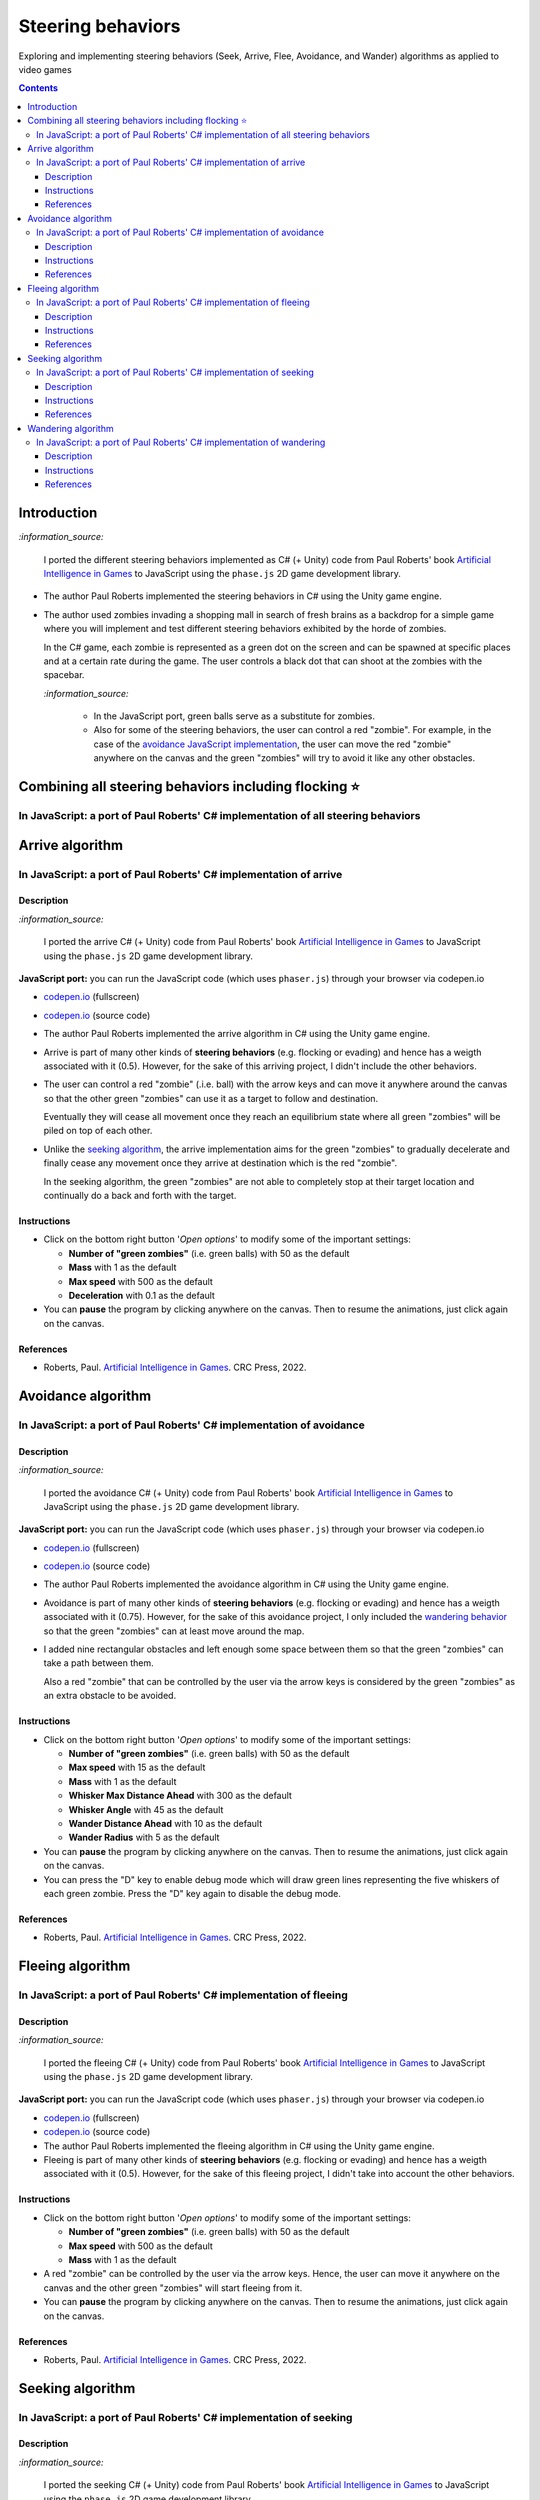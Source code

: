 ==================
Steering behaviors
==================
Exploring and implementing steering behaviors (Seek, Arrive, Flee, Avoidance, and Wander) algorithms as applied to video games

.. contents:: **Contents**
   :depth: 5
   :local:
   :backlinks: top

Introduction
============
`:information_source:` 

 I ported the different steering behaviors implemented as C# (+ Unity) code from Paul Roberts' book `Artificial Intelligence in Games <https://www.routledge.com/Artificial-Intelligence-in-Games/Roberts/p/book/9781032033228>`_ to 
 JavaScript using the ``phase.js`` 2D game development library.
 
- The author Paul Roberts implemented the steering behaviors in C# using the Unity game engine.
- The author used zombies invading a shopping mall in search of fresh brains as a backdrop for a simple game where you will
  implement and test different steering behaviors exhibited by the horde of zombies. 
  
  In the C# game, each zombie is represented as a green dot
  on the screen and can be spawned at specific places and at a certain rate during the game. The user controls a 
  black dot that can shoot at the zombies with the spacebar.
  
  .. raw:: html

      <div align="center">
       <a href="https://www.routledge.com/Artificial-Intelligence-in-Games/Roberts/p/book/9781032033228" target="_blank">
         <img src="https://raw.githubusercontent.com/raul23/flocking-algorithms/main/images/book_project.png">
       </a>
       <p align="center">From Paul Roberts' book <i>Artificial Intelligence in Games</i>, p.56</p>
      </div>
  
  `:information_source:` 
  
   - In the JavaScript port, green balls serve as a substitute for zombies.
   - Also for some of the steering behaviors, the user can control a red "zombie". For example, in the case of the 
     `avoidance JavaScript implementation <#in-javascript-a-port-of-paul-roberts-c-implementation-of-avoidance>`_, 
     the user can move the red "zombie" anywhere on the canvas and the green "zombies" will try to avoid it like any other
     obstacles.
     
     .. raw:: html

         <div align="center">
          <a href="https://codepen.io/raul23/full/ExebJPO" target="_blank">
            <img src="./images/avoiding_red.png">
          </a>
          <p align="center">Green "zombies" avoiding the red "zombie" that can be controlled by the user</p>
         </div>

Combining all steering behaviors including flocking ⭐
======================================================
In JavaScript: a port of Paul Roberts' C# implementation of all steering behaviors
----------------------------------------------------------------------------------
.. raw:: html

   <div align="center">
    <a href="https://codepen.io/raul23/pen/KKxQKzK" target="_blank">
      <img src="./images/combining_fullscreen_with_options.png">
    </a>
    <p align="center">Green "zombies" wandering, flocking and avoiding obstacles including the user-controlled red "zombie"</p>
  </div>

Arrive algorithm
================
In JavaScript: a port of Paul Roberts' C# implementation of arrive
------------------------------------------------------------------
.. raw:: html

   <div align="center">
    <a href="https://codepen.io/raul23/full/bGxYZod" target="_blank">
      <img src="./images/arriving.png">
    </a>
    <p align="center">Green "zombies" arriving at their destination which is the red "zombie"</p>
  </div>

Description
"""""""""""
`:information_source:` 

 I ported the arrive C# (+ Unity) code from Paul Roberts' book `Artificial Intelligence in Games <https://www.routledge.com/Artificial-Intelligence-in-Games/Roberts/p/book/9781032033228>`_ to JavaScript using the ``phase.js`` 2D game development library.
 
**JavaScript port:** you can run the JavaScript code (which uses ``phaser.js``) through your browser via codepen.io

- `codepen.io <https://codepen.io/raul23/full/bGxYZod>`_ (fullscreen)
- `codepen.io <https://codepen.io/raul23/pen/bGxYZod>`_ (source code)

- The author Paul Roberts implemented the arrive algorithm in C# using the Unity game engine.
- Arrive is part of many other kinds of **steering behaviors** (e.g. flocking or evading) and hence has a weigth associated
  with it (0.5). However, for the sake of this arriving project, I didn't include the other behaviors.
- The user can control a red "zombie" (.i.e. ball) with the arrow keys and can move it anywhere around the
  canvas so that the other green "zombies" can use it as a target to follow and destination.
  
  Eventually they will cease all movement once they reach an
  equilibrium state where all green "zombies" will be piled on top of each other.
  
  .. raw:: html

      <div align="center">
       <a href="https://codepen.io/raul23/full/bGxYZod" target="_blank">
         <img src="./images/avoiding_covered_red.png">
       </a>
       <p align="center">The green "zombies" arrived at destination which is the <br/>user-controlled red "zombie" 
       that is completely covered by them.
     </div>
- Unlike the `seeking algorithm <#in-javascript-a-port-of-paul-roberts-c-implementation-of-seeking>`_, 
  the arrive implementation aims for the green "zombies" to gradually decelerate and  
  finally cease any movement once they arrive at destination which is the red "zombie".
  
  In the seeking algorithm, the green "zombies" are not able to completely stop at their target location
  and continually do a back and forth with the target.
  
  .. raw:: html

      <div align="center">
       <a href="https://codepen.io/raul23/full/bGxYZod" target="_blank">
         <img src="./images/arriving_final_destination.png">
       </a>
       <p align="center">Equilibrium state: the green "zombies" <br>finally</b> arrived at destination</p>
     </div>

Instructions
""""""""""""
- Click on the bottom right button '*Open options*' to modify some of the important settings:

  .. raw:: html

      <div align="center">
       <a href="https://codepen.io/raul23/full/bGxYZod" target="_blank">
         <img src="https://raw.githubusercontent.com/raul23/flocking-algorithms/main/images/open_options.png">
       </a>
      </div>

  - **Number of "green zombies"** (i.e. green balls) with 50 as the default
  - **Mass** with 1 as the default
  - **Max speed** with 500 as the default
  - **Deceleration** with 0.1 as the default
  
  .. raw:: html

      <div align="center">
       <a href="https://codepen.io/raul23/full/bGxYZod" target="_blank">
         <img src="./images/arriving_options.png">
       </a>
      </div>
- You can **pause** the program by clicking anywhere on the canvas. Then to resume the animations, just click again on the canvas.
      
References
""""""""""
- Roberts, Paul. `Artificial Intelligence in Games <https://www.amazon.com/Artificial-Intelligence-Games-Paul-Roberts/dp/1032033223/>`_. 
  CRC Press, 2022.

Avoidance algorithm
===================
In JavaScript: a port of Paul Roberts' C# implementation of avoidance
---------------------------------------------------------------------
.. raw:: html

   <div align="center">
    <a href="https://codepen.io/raul23/full/ExebJPO" target="_blank">
      <img src="./images/fullscreen_avoiding_red.png">
    </a>
    <p align="center">Green "zombies" avoiding obstacles (including the red "zombie")</p>
  </div>

Description
"""""""""""
`:information_source:` 

 I ported the avoidance C# (+ Unity) code from Paul Roberts' book `Artificial Intelligence in Games <https://www.routledge.com/Artificial-Intelligence-in-Games/Roberts/p/book/9781032033228>`_ to JavaScript using the ``phase.js`` 2D game development library.
 
**JavaScript port:** you can run the JavaScript code (which uses ``phaser.js``) through your browser via codepen.io

- `codepen.io <https://codepen.io/raul23/full/ExebJPO>`_ (fullscreen)
- `codepen.io <https://codepen.io/raul23/pen/ExebJPO>`_ (source code)

- The author Paul Roberts implemented the avoidance algorithm in C# using the Unity game engine.
- Avoidance is part of many other kinds of **steering behaviors** (e.g. flocking or evading) and hence has a weigth associated
  with it (0.75). However, for the sake of this avoidance project, I only included the 
  `wandering behavior <#in-javascript-a-port-of-paul-roberts-c-implementation-of-wandering>`_ so that
  the green "zombies" can at least move around the map.
- I added nine rectangular obstacles and left enough some space between them so that the green "zombies" can take
  a path between them. 
  
  .. raw:: html

      <div align="center">
       <a href="https://codepen.io/raul23/full/ExebJPO" target="_blank">
         <img src="./images/avoiding_obstacles_path_between.png">
       </a>
       <p align="center">Green "zombies" avoiding obstacles and taking a path between them</p>
     </div>
  
  Also a red "zombie" that can be controlled by the user via the arrow keys is considered by the green "zombies" as an extra obstacle 
  to be avoided.
  
  .. raw:: html

      <div align="center">
       <a href="https://codepen.io/raul23/full/ExebJPO" target="_blank">
         <img src="./images/avoiding_red.png">
       </a>
       <p align="center">Green "zombies" avoiding the red "zombie" that can be controlled by the user</p>
     </div>

Instructions
""""""""""""
- Click on the bottom right button '*Open options*' to modify some of the important settings:

  .. raw:: html

      <div align="center">
       <a href="https://codepen.io/raul23/full/ExebJPO" target="_blank">
         <img src="https://raw.githubusercontent.com/raul23/flocking-algorithms/main/images/open_options.png">
       </a>
      </div>

  - **Number of "green zombies"** (i.e. green balls) with 50 as the default
  - **Max speed** with 15 as the default
  - **Mass** with 1 as the default
  - **Whisker Max Distance Ahead** with 300 as the default
  - **Whisker Angle** with 45 as the default 
  - **Wander Distance Ahead** with 10 as the default
  - **Wander Radius** with 5 as the default 
  
  .. raw:: html

      <div align="center">
       <a href="https://codepen.io/raul23/full/ExebJPO" target="_blank">
         <img src="./images/avoidance_options.png">
       </a>
      </div>
- You can **pause** the program by clicking anywhere on the canvas. Then to resume the animations, just click again on the canvas.
- You can press the "D" key to enable debug mode which will draw green lines representing the five whiskers 
  of each green zombie. Press the "D" key again to disable the debug mode.
  
  .. raw:: html

      <div align="center">
       <a href="https://codepen.io/raul23/full/ExebJPO" target="_blank">
         <img src="./images/avoidance_whiskers.png">
       </a>
       <p align="center">Debug mode enabled: green lines represent the whiskers helping the green "zombies" to avoid obstacles</p>
      </div>
      
References
""""""""""
- Roberts, Paul. `Artificial Intelligence in Games <https://www.amazon.com/Artificial-Intelligence-Games-Paul-Roberts/dp/1032033223/>`_. 
  CRC Press, 2022.

Fleeing algorithm
=================
In JavaScript: a port of Paul Roberts' C# implementation of fleeing
-------------------------------------------------------------------
.. raw:: html

   <div align="center">
    <a href="https://codepen.io/raul23/full/GRXOdLv" target="_blank">
      <img src="./images/fleeing_fullscreen_with_options.png">
    </a>
    <p align="center">The green "zombies" are all fleeing from the user-controlled red "zombie"</p>
  </div>

Description
"""""""""""
`:information_source:` 

 I ported the fleeing C# (+ Unity) code from Paul Roberts' book `Artificial Intelligence in Games <https://www.routledge.com/Artificial-Intelligence-in-Games/Roberts/p/book/9781032033228>`_ to JavaScript using the ``phase.js`` 2D game development library.
 
**JavaScript port:** you can run the JavaScript code (which uses ``phaser.js``) through your browser via codepen.io

- `codepen.io <https://codepen.io/raul23/full/GRXOdLv>`_ (fullscreen)
- `codepen.io <https://codepen.io/raul23/pen/GRXOdLv>`_ (source code)

- The author Paul Roberts implemented the fleeing algorithm in C# using the Unity game engine.
- Fleeing is part of many other kinds of **steering behaviors** (e.g. flocking or evading) and hence has a weigth associated
  with it (0.5). However, for the sake of this fleeing project, I didn't take into account the other behaviors.

Instructions
""""""""""""
- Click on the bottom right button '*Open options*' to modify some of the important settings:

  .. raw:: html

      <div align="center">
       <a href="https://codepen.io/raul23/full/GRXOdLv" target="_blank">
         <img src="https://raw.githubusercontent.com/raul23/flocking-algorithms/main/images/open_options.png">
       </a>
      </div>

  - **Number of "green zombies"** (i.e. green balls) with 50 as the default
  - **Max speed** with 500 as the default
  - **Mass** with 1 as the default
  
  .. raw:: html

      <div align="center">
       <a href="https://codepen.io/raul23/full/GRXOdLv" target="_blank">
         <img src="./images/seeking_options.png">
       </a>
      </div>
- A red "zombie" can be controlled by the user via the arrow keys. Hence, the user can move it anywhere on the canvas and 
  the other green "zombies" will start fleeing from it.
- You can **pause** the program by clicking anywhere on the canvas. Then to resume the animations, just click again on the canvas.
      
References
""""""""""
- Roberts, Paul. `Artificial Intelligence in Games <https://www.amazon.com/Artificial-Intelligence-Games-Paul-Roberts/dp/1032033223/>`_. 
  CRC Press, 2022.

Seeking algorithm
=================
In JavaScript: a port of Paul Roberts' C# implementation of seeking
-------------------------------------------------------------------
.. raw:: html

   <div align="center">
    <a href="https://codepen.io/raul23/full/zYJPeqx" target="_blank">
      <img src="./images/seeking_fullscreen_with_options.png">
    </a>
    <p align="center">The green "zombies" are seeking the user-controlled red "zombie"</p>
  </div>

Description
"""""""""""
`:information_source:` 

 I ported the seeking C# (+ Unity) code from Paul Roberts' book `Artificial Intelligence in Games <https://www.routledge.com/Artificial-Intelligence-in-Games/Roberts/p/book/9781032033228>`_ to JavaScript using the ``phase.js`` 2D game development library.
 
**JavaScript port:** you can run the JavaScript code (which uses ``phaser.js``) through your browser via codepen.io

- `codepen.io <https://codepen.io/raul23/full/zYJPeqx>`_ (fullscreen)
- `codepen.io <https://codepen.io/raul23/pen/zYJPeqx>`_ (source code)

- The author Paul Roberts implemented the seeking algorithm in C# using the Unity game engine.
- Seeking is part of many other kinds of **steering behaviors** (e.g. flocking or evading) and hence has a weigth associated
  with it (0.5). However, for the sake of this seeking project, I didn't take into account the other behaviors.

Instructions
""""""""""""
- Click on the bottom right button '*Open options*' to modify some of the important settings:

  .. raw:: html

      <div align="center">
       <a href="https://codepen.io/raul23/full/zYJPeqx" target="_blank">
         <img src="https://raw.githubusercontent.com/raul23/flocking-algorithms/main/images/open_options.png">
       </a>
      </div>

  - **Number of "green zombies"** (i.e. green balls) with 50 as the default
  - **Max speed** with 500 as the default
  - **Mass** with 1 as the default
  
  .. raw:: html

      <div align="center">
       <a href="https://codepen.io/raul23/full/zYJPeqx" target="_blank">
         <img src="./images/seeking_options.png">
       </a>
      </div>
- A red "zombie" can be controlled by the user via the arrow keys. Hence, the user can move it anywhere on the canvas and 
  the other green "zombies" will start moving toward it without settling for a final standstill. Unlike in the case of the 
  `arrive algorithm <#arrive-algorithm>`_, the green "zombies" will seek the red "zombie" and if their target doesn't
  move at all, they will continue to do a back and forth with the red "zombie".
  
  .. raw:: html

      <div align="center">
       <a href="https://codepen.io/raul23/full/zYJPeqx" target="_blank">
         <img src="./images/seeking_gravitate.png">
       </a>
       <p align="center">Once the green "zombies" get to their target (the red "zombie"), 
       <br/>they will gravitate around it, never settling for a standstill as is the case with the arrive algorithm</p>
      </div>
- You can **pause** the program by clicking anywhere on the canvas. Then to resume the animations, just click again on the canvas.
      
References
""""""""""
- Roberts, Paul. `Artificial Intelligence in Games <https://www.amazon.com/Artificial-Intelligence-Games-Paul-Roberts/dp/1032033223/>`_. 
  CRC Press, 2022.

Wandering algorithm
===================
In JavaScript: a port of Paul Roberts' C# implementation of wandering
---------------------------------------------------------------------
.. raw:: html

   <div align="center">
    <a href="https://codepen.io/raul23/full/LYJzygm" target="_blank">
      <img src="./images/wandering_fullscreen_with_options.png">
    </a>
    <p align="center">Debug mode enabled: blue lines represent the facing direction where the green balls are heading</p>
  </div>

Description
"""""""""""
`:information_source:` 

 I ported the wandering C# (+ Unity) code from Paul Roberts' book `Artificial Intelligence in Games <https://www.routledge.com/Artificial-Intelligence-in-Games/Roberts/p/book/9781032033228>`_ to JavaScript using the ``phase.js`` 2D game development library.
 
**JavaScript port:** you can run the JavaScript code (which uses ``phaser.js``) through your browser via codepen.io

- `codepen.io <https://codepen.io/raul23/full/LYJzygm>`_ (fullscreen)
- `codepen.io <https://codepen.io/raul23/pen/LYJzygm>`_ (source code)

**Description:**

- The author Paul Roberts implemented the wandering algorithm in C# using the Unity game engine.
- Wandering is part of many other kinds of **steering behaviors** (e.g. flocking or evading) and hence has a weigth associated
  with it (0.25, the lowest value). However, for the sake of this wandering project, I didn't 
  take into account the other behaviors.
- When the program starts, I give a **random facing direction** to each green "zombie" unlike in the book's C# code where
  each zombie starts with a default right facing direction (i.e. a ``(1,0)`` vector). Hence, the zombies wander in all kinds of direction 
  (left, top, right, bottom) instead of collectively wandering toward the right of the screen.

Instructions
""""""""""""
- Click on the bottom right button '*Open options*' to modify some of the important settings:

  .. raw:: html

      <div align="center">
       <a href="https://codepen.io/raul23/full/LYJzygm" target="_blank">
         <img src="https://raw.githubusercontent.com/raul23/flocking-algorithms/main/images/open_options.png">
       </a>
      </div>

  - **Number of "green zombies"** (i.e. green balls) with 50 as the default
  - **Max speed** with 500 as the default
  - **Wander Radius** with 5 as the default 
  - **Wander Distance Ahead** with 10 as the default
  - **Mass** with 1 as the default
  
  .. raw:: html

      <div align="center">
       <a href="https://codepen.io/raul23/full/LYJzygm" target="_blank">
         <img src="./images/options.png">
       </a>
      </div>
- You can **pause** the program by clicking anywhere on the canvas. Then to resume the animations, just click again on the canvas.
- You can press the "D" key to enable debug mode which will draw a blue line representing the forward direction (i.e. the facing vector) 
  of each green zombie as blue lines and green lines for the wandering direction and radius. Press the "D" key again to disable the debug mode.
  
  .. raw:: html

      <div align="center">
       <a href="https://codepen.io/raul23/full/LYJzygm" target="_blank">
         <img src="./images/blue_and_green_lines.png">
       </a>
       <p align="center"><b>Debug mode enabled:</b><br/> blue lines represent the facing direction and <br/> 
       green lines correspond to the wandering direction and radius</p>
      </div>
      
References
""""""""""
- Roberts, Paul. `Artificial Intelligence in Games <https://www.amazon.com/Artificial-Intelligence-Games-Paul-Roberts/dp/1032033223/>`_. 
  CRC Press, 2022.
